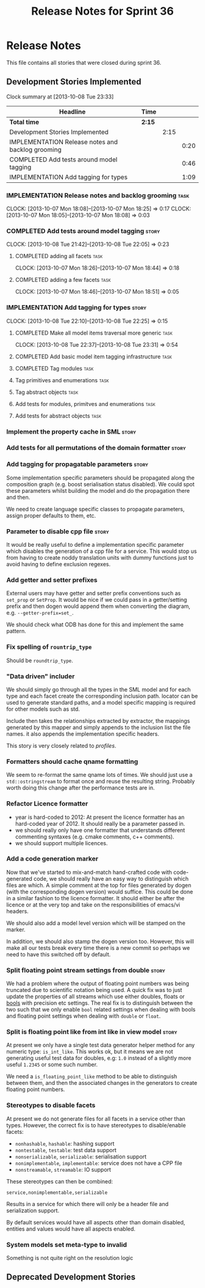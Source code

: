#+title: Release Notes for Sprint 36
#+options: date:nil toc:nil author:nil num:nil
#+todo: ANALYSIS IMPLEMENTATION TESTING | COMPLETED CANCELLED
#+tags: story(s) epic(e) task(t) note(n) spike(p)

* Release Notes

This file contains all stories that were closed during sprint 36.

** Development Stories Implemented

#+begin: clocktable :maxlevel 3 :scope subtree
Clock summary at [2013-10-08 Tue 23:33]

| Headline                                          | Time   |      |      |
|---------------------------------------------------+--------+------+------|
| *Total time*                                      | *2:15* |      |      |
|---------------------------------------------------+--------+------+------|
| Development Stories Implemented                   |        | 2:15 |      |
| IMPLEMENTATION Release notes and backlog grooming |        |      | 0:20 |
| COMPLETED Add tests around model tagging          |        |      | 0:46 |
| IMPLEMENTATION Add tagging for types              |        |      | 1:09 |
#+end:

*** IMPLEMENTATION Release notes and backlog grooming                  :task:
    CLOCK: [2013-10-07 Mon 18:08]--[2013-10-07 Mon 18:25] =>  0:17
    CLOCK: [2013-10-07 Mon 18:05]--[2013-10-07 Mon 18:08] =>  0:03

*** COMPLETED Add tests around model tagging                          :story:
    CLOSED: [2013-10-08 Tue 22:10]
    CLOCK: [2013-10-08 Tue 21:42]--[2013-10-08 Tue 22:05] =>  0:23

**** COMPLETED adding all facets                                       :task:
     CLOSED: [2013-10-07 Mon 18:46]
    CLOCK: [2013-10-07 Mon 18:26]--[2013-10-07 Mon 18:44] =>  0:18

**** COMPLETED adding a few facets                                     :task:
     CLOSED: [2013-10-08 Tue 21:42]
     CLOCK: [2013-10-07 Mon 18:46]--[2013-10-07 Mon 18:51] =>  0:05

*** IMPLEMENTATION Add tagging for types                              :story:
    CLOCK: [2013-10-08 Tue 22:10]--[2013-10-08 Tue 22:25] =>  0:15

**** COMPLETED Make all model items traversal more generic             :task:
     CLOSED: [2013-10-08 Tue 23:31]
     CLOCK: [2013-10-08 Tue 22:37]--[2013-10-08 Tue 23:31] =>  0:54

**** COMPLETED Add basic model item tagging infrastructure             :task:
     CLOSED: [2013-10-08 Tue 23:31]

**** COMPLETED Tag modules                                             :task:
     CLOSED: [2013-10-08 Tue 23:32]

**** Tag primitives and enumerations                                   :task:
**** Tag abstract objects                                              :task:
**** Add tests for modules, primitves and enumerations                 :task:
**** Add tests for abstract objects                                    :task:
*** Implement the property cache in SML                               :story:
*** Add tests for all permutations of the domain formatter            :story:
*** Add tagging for propagatable parameters                           :story:

Some implementation specific parameters should be propagated along the
composition graph (e.g. boost serialisation status disabled). We could
spot these parameters whilst building the model and do the propagation
there and then.

We need to create language specific classes to propagate parameters,
assign proper defaults to them, etc.

*** Parameter to disable cpp file                                     :story:

It would be really useful to define a implementation specific
parameter which disables the generation of a cpp file for a
service. This would stop us from having to create noddy translation
units with dummy functions just to avoid having to define exclusion
regexes.

*** Add getter and setter prefixes

External users may have getter and setter prefix conventions such as
=set_prop= or =SetProp=. It would be nice if we could pass in a
getter/setting prefix and then dogen would append them when converting
the diagram, e.g. =--getter-prefix=set_=.

We should check what ODB has done for this and implement the same
pattern.

*** Fix spelling of =rountrip_type=

Should be =roundtrip_type=.

*** "Data driven" includer

We should simply go through all the types in the SML model and for
each type and each facet create the corresponding inclusion
path. locator can be used to generate standard paths, and a model
specific mapping is required for other models such as std.

Include then takes the relationships extracted by extractor, the
mappings generated by this mapper and simply appends to the inclusion
list the file names. it also appends the implementation specific
headers.

This story is very closely related to [[*Loading%20external%20models%20from%20file][profiles]].

*** Formatters should cache qname formatting

We seem to re-format the same qname lots of times. We should just use
a =std::ostringstream= to format once and reuse the resulting
string. Probably worth doing this change after the performance tests
are in.

*** Refactor Licence formatter

- year is hard-coded to 2012: At present the licence formatter has an
  hard-coded year of 2012. It should really be a parameter passed in.
- we should really only have one formatter that understands different
  commenting syntaxes (e.g. cmake comments, c++ comments).
- we should support multiple licences.

*** Add a code generation marker

Now that we've started to mix-and-match hand-crafted code with
code-generated code, we should really have an easy way to distinguish
which files are which. A simple comment at the top for files generated
by dogen (with the corresponding dogen version) would suffice. This
could be done in a similar fashion to the licence formatter. It should
either be after the licence or at the very top and take on the
responsibilities of emacs/vi headers.

We should also add a model level version which will be stamped on the
marker.

In addition, we should also stamp the dogen version too. However, this
will make all our tests break every time there is a new commit so
perhaps we need to have this switched off by default.

*** Split floating point stream settings from double                  :story:

We had a problem where the output of floating point numbers was being
truncated due to scientific notation being used. A quick fix was to
just update the properties of all streams which use either doubles,
floats or _bools_ with precision etc settings. The real fix is to
distinguish between the two such that we only enable =bool= related
settings when dealing with bools and floating point settings when
dealing with =double= or =float=.

*** Split is floating point like from int like in view model          :story:

At present we only have a single test data generator helper method for
any numeric type: =is_int_like=. This works ok, but it means we are not
generating useful test data for doubles, e.g: =1.0= instead of a
slightly more useful =1.2345= or some such number.

We need a =is_floating_point_like= method to be able to distinguish
between them, and then the associated changes in the generators to
create floating point numbers.

*** Stereotypes to disable facets

At present we do not generate files for all facets in a service other
than types. However, the correct fix is to have stereotypes to disable/enable
facets:

- =nonhashable=, =hashable=: hashing support
- =nontestable=, =testable=: test data support
- =nonserializable=, =serializable=: serialisation support
- =nonimplementable=, =implementable=: service does not have a CPP file
- =nonstreamable=, =streamable=: IO support

These stereotypes can then be combined:

: service,nonimplementable,serializable

Results in a service for which there will only be a header file and
serialization support.

By default services would have all aspects other than domain disabled,
entities and values would have all aspects enabled.

*** System models set meta-type to invalid

Something is not quite right on the resolution logic

** Deprecated Development Stories

